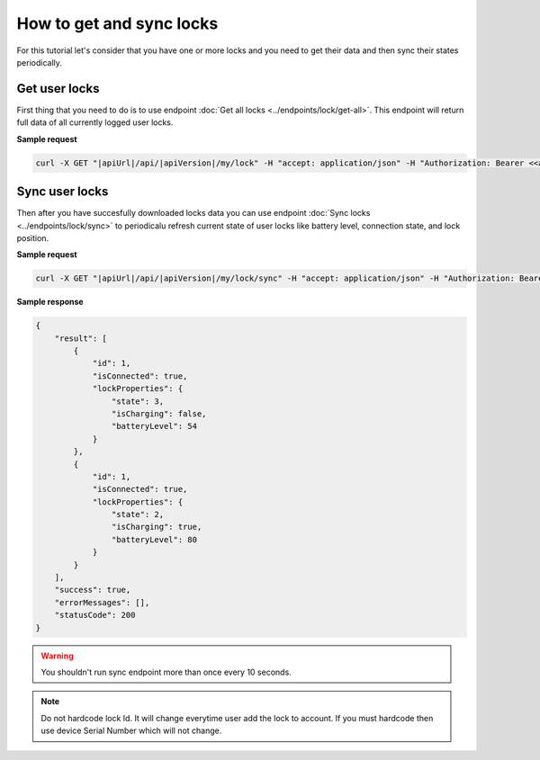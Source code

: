 How to get and sync locks
=========================

For this tutorial let's consider that you have one or more locks and you need to get their data and then sync their states periodically.

Get user locks
---------------------

First thing that you need to do is to use endpoint :doc:`Get all locks <../endpoints/lock/get-all>`. This endpoint will return full data of all currently logged user locks.

**Sample request**

.. code-block:: sh

    curl -X GET "|apiUrl|/api/|apiVersion|/my/lock" -H "accept: application/json" -H "Authorization: Bearer <<access token>>"


Sync user locks
-----------------------

Then after you have succesfully downloaded locks data you can use endpoint :doc:`Sync locks <../endpoints/lock/sync>` to periodicalu refresh current state 
of user locks like battery level, connection state, and lock position.

**Sample request**

.. code-block:: sh

    curl -X GET "|apiUrl|/api/|apiVersion|/my/lock/sync" -H "accept: application/json" -H "Authorization: Bearer <<access token>>"

**Sample response**

.. code-block:: js

    {
        "result": [
            {
                "id": 1,
                "isConnected": true,
                "lockProperties": {
                    "state": 3,
                    "isCharging": false,
                    "batteryLevel": 54
                }
            },            
            {
                "id": 1,
                "isConnected": true,
                "lockProperties": {
                    "state": 2,
                    "isCharging": true,
                    "batteryLevel": 80
                }
            }
        ],
        "success": true,
        "errorMessages": [],
        "statusCode": 200
    }

.. warning::

    You shouldn't run sync endpoint more than once every 10 seconds.

.. note::
    Do not hardcode lock Id. It will change everytime user add the lock to account.
    If you must hardcode then use device Serial Number which will not change.